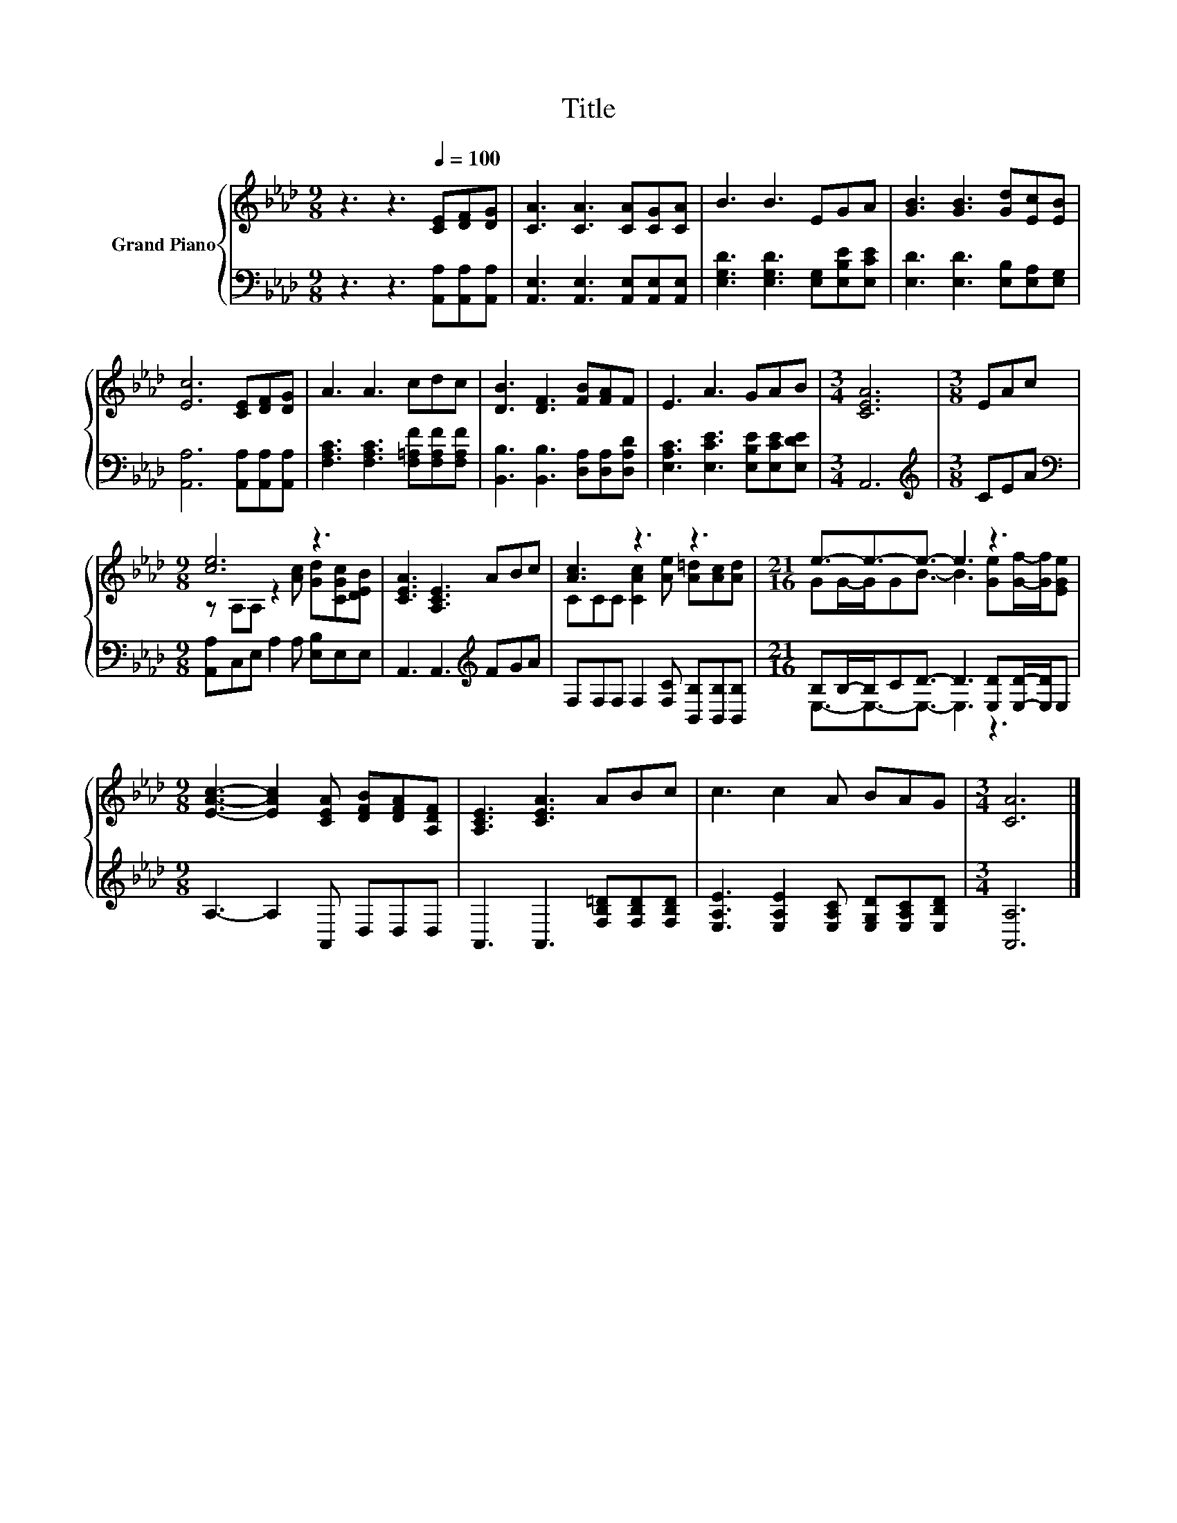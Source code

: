X:1
T:Title
%%score { ( 1 3 ) | ( 2 4 ) }
L:1/8
M:9/8
K:Ab
V:1 treble nm="Grand Piano"
V:3 treble 
V:2 bass 
V:4 bass 
V:1
 z3 z3[Q:1/4=100] [CE][DF][DG] | [CA]3 [CA]3 [CA][CG][CA] | B3 B3 EGA | [GB]3 [GB]3 [Gd][Ec][EB] | %4
 [Ec]6 [CE][DF][DG] | A3 A3 cdc | [DB]3 [DF]3 [FB][FA]F | E3 A3 GAB |[M:3/4] [CEA]6 |[M:3/8] EAc | %10
[M:9/8] [ce]6 z3 | [CEA]3 [A,CE]3 ABc | [Ac]3 z3 z3 |[M:21/16] e3/2-e3/2-e3/2- e3 z3 | %14
[M:9/8] [EAc]3- [EAc]2 [CEA] [DFB][DFA][A,DF] | [A,CE]3 [CEA]3 ABc | c3 c2 A BAG |[M:3/4] [CA]6 |] %18
V:2
 z3 z3 [A,,A,][A,,A,][A,,A,] | [A,,E,]3 [A,,E,]3 [A,,E,][A,,E,][A,,E,] | %2
 [E,G,D]3 [E,G,D]3 [E,G,][E,B,E][E,CE] | [E,D]3 [E,D]3 [E,B,][E,A,][E,G,] | %4
 [A,,A,]6 [A,,A,][A,,A,][A,,A,] | [F,A,C]3 [F,A,C]3 [F,=A,F][F,A,F][F,A,F] | %6
 [B,,B,]3 [B,,B,]3 [D,A,][D,A,][D,A,D] | [E,A,C]3 [E,CE]3 [E,B,E][E,CE][E,DE] |[M:3/4] A,,6 | %9
[M:3/8][K:treble] CEA |[M:9/8][K:bass] [A,,A,]C,E, A,2 A, [E,B,]E,E, | A,,3 A,,3[K:treble] FGA | %12
 F,F,F, F,2 [F,C] [B,,B,][B,,B,][B,,B,] |[M:21/16] B,B,/-B,/CD3/2- D3 [E,D][E,D]/-[E,D]/E, | %14
[M:9/8] A,3- A,2 A,, D,D,D, | A,,3 A,,3 [F,B,=D][F,B,D][F,B,D] | %16
 [E,A,E]3 [E,A,E]2 [E,A,C] [E,G,D][E,A,C][E,B,D] |[M:3/4] [A,,A,]6 |] %18
V:3
 x9 | x9 | x9 | x9 | x9 | x9 | x9 | x9 |[M:3/4] x6 |[M:3/8] x3 | %10
[M:9/8] z A,A, z2 [Ac] [Gd][CGc][DEB] | x9 | CCC [CAc]2 [Ae] [A=d][Ac][Ad] | %13
[M:21/16] GG/-G/GB3/2- B3 [Ge][Gf]/-[Gf]/[EGe] |[M:9/8] x9 | x9 | x9 |[M:3/4] x6 |] %18
V:4
 x9 | x9 | x9 | x9 | x9 | x9 | x9 | x9 |[M:3/4] x6 |[M:3/8][K:treble] x3 |[M:9/8][K:bass] x9 | %11
 x6[K:treble] x3 | x9 |[M:21/16] E,3/2-E,3/2-E,3/2- E,3 z3 |[M:9/8] x9 | x9 | x9 |[M:3/4] x6 |] %18

